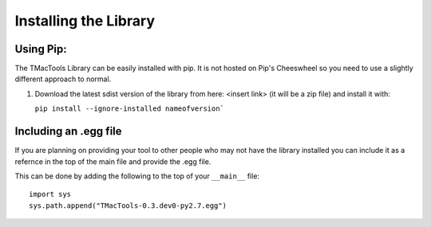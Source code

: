 Installing the Library
======================

Using Pip:
##########

The TMacTools Library can be easily installed with pip. It is not hosted on Pip's Cheeswheel so you
need to use a slightly different approach to normal.

1. Download the latest sdist version of the library from here: <insert link> (it will be a zip file)
   and install it with:
   
   ``pip install --ignore-installed nameofversion```
   

Including an .egg file
######################

If you are planning on providing your tool to other people who may not have the library installed you
can include it as a refernce in the top of the main file and provide the .egg file.

This can be done by adding the following to the top of your ``__main__`` file:
::
	import sys
	sys.path.append("TMacTools-0.3.dev0-py2.7.egg")

